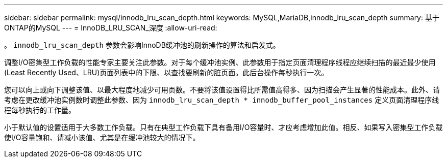 ---
sidebar: sidebar 
permalink: mysql/innodb_lru_scan_depth.html 
keywords: MySQL,MariaDB,innodb_lru_scan_depth 
summary: 基于ONTAP的MySQL 
---
= InnoDB_LRU_SCAN_深度
:allow-uri-read: 


[role="lead"]
。 `innodb_lru_scan_depth` 参数会影响InnoDB缓冲池的刷新操作的算法和启发式。

调整I/O密集型工作负载的性能专家主要关注此参数。对于每个缓冲池实例、此参数用于指定页面清理程序线程应继续扫描的最近最少使用(Least Recently Used、LRU)页面列表中的下限、以查找要刷新的脏页面。此后台操作每秒执行一次。

您可以向上或向下调整该值、以最大程度地减少可用页数。不要将该值设置得比所需值高得多、因为扫描会产生显著的性能成本。此外、请考虑在更改缓冲池实例数时调整此参数、因为 `innodb_lru_scan_depth * innodb_buffer_pool_instances` 定义页面清理程序线程每秒执行的工作量。

小于默认值的设置适用于大多数工作负载。只有在典型工作负载下具有备用I/O容量时、才应考虑增加此值。相反、如果写入密集型工作负载使I/O容量饱和、请减小该值、尤其是在缓冲池较大的情况下。
